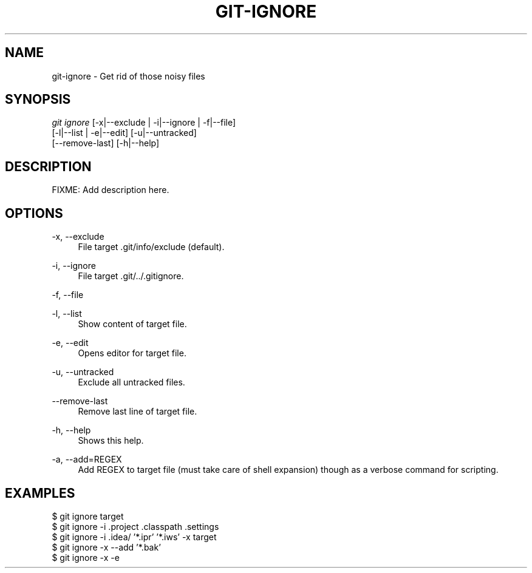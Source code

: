 '\" t
.\"     Title: git-ignore
.\"    Author: Ryan Jacobs
.\" Generator: none
.\"      Date: 11/16/2014
.\"    Manual: Git Manual
.\"    Source: Git 2.1.3
.\"  Language: English
.\"
.TH "GIT\-IGNORE" "1" "11/16/2014" "Git 2\&.1\&.3" "Git Manual"
.\" -----------------------------------------------------------------
.\" * Define some portability stuff
.\" -----------------------------------------------------------------
.\" ~~~~~~~~~~~~~~~~~~~~~~~~~~~~~~~~~~~~~~~~~~~~~~~~~~~~~~~~~~~~~~~~~
.\" http://bugs.debian.org/507673
.\" http://lists.gnu.org/archive/html/groff/2009-02/msg00013.html
.\" ~~~~~~~~~~~~~~~~~~~~~~~~~~~~~~~~~~~~~~~~~~~~~~~~~~~~~~~~~~~~~~~~~
.ie \n(.g .ds Aq \(aq
.el       .ds Aq '
.\" -----------------------------------------------------------------
.\" * set default formatting
.\" -----------------------------------------------------------------
.\" disable hyphenation
.nh
.\" disable justification (adjust text to left margin only)
.ad l
.\" -----------------------------------------------------------------
.\" * MAIN CONTENT STARTS HERE *
.\" -----------------------------------------------------------------
.SH "NAME"
git-ignore \- Get rid of those noisy files
.SH SYNOPSIS
.sp
.nf
\fIgit ignore\fR [\-x|\-\-exclude | \-i|\-\-ignore | \-f|\-\-file]
           [\-l|\-\-list | \-e|\-\-edit] [\-u|\-\-untracked]
           [\-\-remove\-last] [\-h|\-\-help]
.fi
.sp
.SH "DESCRIPTION"
.sp
FIXME: Add description here.
.SH "OPTIONS"
.PP
\-x, \-\-exclude
.RS 4
File target .git/info/exclude (default)\&.
.RE
.PP
\-i, \-\-ignore
.RS 4
File target .git/../.gitignore\&.
.RE
.PP
\-f, \-\-file
.RS 4
.RE
.PP
\-l, \-\-list
.RS 4
Show content of target file\&.
.RE
.PP
\-e, \-\-edit
.RS 4
Opens editor for target file\&.
.RE
.PP
\-u, \-\-untracked
.RS 4
Exclude all untracked files\&.
.RE
.PP
\-\-remove\-last
.RS 4
Remove last line of target file\&.
.RE
.PP
\-h, \-\-help
.RS 4
Shows this help\&.
.RE
.PP
\-a, \-\-add=REGEX
.RS 4
Add REGEX to target file (must take care of shell expansion)
though as a verbose command for scripting\&.
.SH "EXAMPLES"
.sp
 $ git ignore target
 $ git ignore -i .project .classpath .settings
 $ git ignore -i .idea/ '*.ipr' '*.iws' -x target
 $ git ignore -x --add '*.bak'
 $ git ignore -x -e
